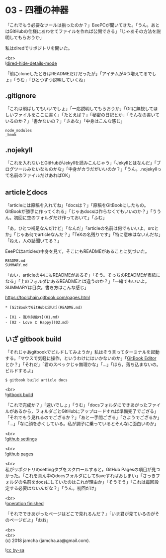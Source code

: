 #+OPTIONS: toc:nil
#+OPTIONS: \n:t

* 03 - 四種の神器

  「これでもう必要なツールは揃ったのか？」EeePCが聞いてきた。「うん。あとはGitHubの仕様にあわせてファイルを作れば公開できる」「じゃあその方法を説明してもらおうか」

  私はdiredでリポジトリを開いた。

  <br>
  ![[./images/06.png][dired-hide-details-mode]]

  「前にcloneしたときはREADMEだけだったが」「アイテムが4つ増えてるでしょ」「うむ」「ひとつずつ説明していくね」

** .gitignore

   「これは飛ばしてもいいでしょ」「一応説明してもらおうか」「Gitに無視してほしいファイルをここに書く」「たとえば？」「秘密の日記とか」「そんなの書いているのか？」「書かないの？」「さあな」「中身はこんな感じ」

   #+BEGIN_SRC 
   node_modules
   _book
   #+END_SRC

** .nojekyll

   「これを入れないとGitHubがJekyllを読みこんじゃう」「Jekyllとはなんだ」「ブログツールみたいなものかな」「中身がカラだがいいのか？」「うん。.nojekyllって名前のファイルだけあればOK」

** articleとdocs

   「articleには原稿を入れてね」「docsは？」「原稿をGitBookにしたもの。GitBookが勝手に作ってくれる」「じゃあdocsは作らなくてもいいのか？」「ううん。初回に空のフォルダだけ作っておいて」「ふむ」

   「あ，ひとつ補足なんだけど」「なんだ」「articleの名前は何でもいいよ。srcとか」「じゃあ何でarticleなんだ？」「TeXの名残りです」「特に意味はないんだな」「ねえ，人の話聞いてる？」

   EeePCはarticleの中身を見て，そこにもREADMEがあることに気づいた。

   #+BEGIN_SRC 
   README.md
   SUMMARY.md
   #+END_SRC

   「おい，articleの中にもREADMEがあるぞ」「そう。そっちのREADMEが表紙になる」「上のフォルダにあるREADMEとは違うのか？」「一緒でもいいよ。SUMMARYは目次。書き方はこんな感じ」

   [[https://toolchain.gitbook.com/pages.html][https://toolchain.gitbook.com/pages.html]]

   #+BEGIN_SRC 
   * [GitBookでGitHubと遊ぶ](README.md)

   - [01 - 嵐の前触れ](01.md)
   - [02 - Love と Happy](02.md)
   #+END_SRC

** いざ gitbook build

   「それじゃあgitbookでビルドしてみようか」私はそう言ってターミナルを起動する。「マウスで気軽に操作，というわけにはいかないのか」「[[https://legacy.gitbook.com/editor][GitBook Editor]] とか？」「それだ」「君のスペックじゃ無理かな」「…」「ほら，落ち込まないの。ビルドするよ」

   #+BEGIN_SRC 
   $ gitbook build article docs
   #+END_SRC

   <br>
   ![[./images/07.png][gitbook build]]

   「これで完成か？」「速いでしょ」「うむ」「docsフォルダにできあがったファイルがあるから，フォルダごとGitHubにアップロードすれば準備完了でござる」「それでもう見れるのでござるか？」「あと一手間ござる」「さようでござるか」「…」「なに顔を赤くしている。私が調子に乗っているとそんなに面白いのか」

   <br>
   ![[./images/08.png][github settings]]

   <br>
   ![[./images/09.png][github pages]]

   <br>
   私がリポジトリのsettingタブをスクロールすると，GitHub Pagesの項目が見つかった。「これを真ん中のdocsフォルダにしてSaveすればおしまい」「さっきフォルダの名前をdocsにしていたのはこれが理由か」「そうそう」「これは毎回設定する必要はないんだな？」「うん。初回だけ」

   <br>
   ![[./images/10.png][operation finished]]

   「それでできあがったページはどこで見れるんだ？」「いま君が見ているのがそのページだよ」「おお」

  <br>
  <br>
  (c) 2018 jamcha (jamcha.aa@gmail.com).

  ![[https://i.creativecommons.org/l/by-sa/4.0/88x31.png][cc by-sa]]
